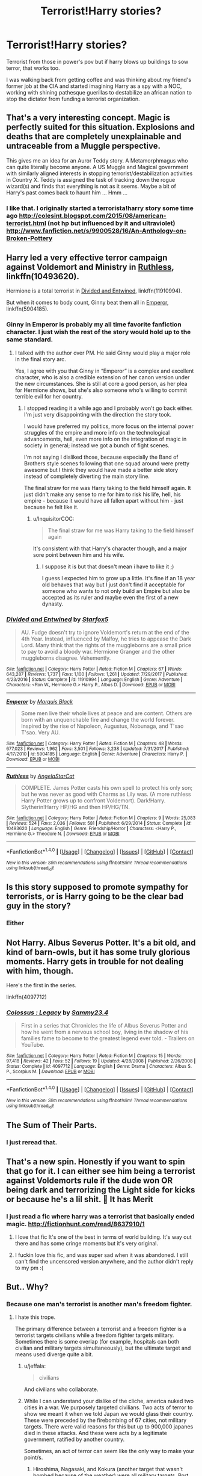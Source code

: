 #+TITLE: Terrorist!Harry stories?

* Terrorist!Harry stories?
:PROPERTIES:
:Author: viol8er
:Score: 7
:DateUnix: 1518634864.0
:DateShort: 2018-Feb-14
:FlairText: Request
:END:
Terrorist from those in power's pov but if harry blows up buildings to sow terror, that works too.

I was walking back from getting coffee and was thinking about my friend's former job at the CIA and started imagining Harry as a spy with a NOC, working with shining pathesque guerillas to destabilize an african nation to stop the dictator from funding a terrorist organization.


** That's a very interesting concept. Magic is perfectly suited for this situation. Explosions and deaths that are completely unexplainable and untraceable from a Muggle perspective.

This gives me an idea for an Auror Teddy story. A Metamorphmagus who can quite literally become anyone. A US Muggle and Magical government with similarly aligned interests in stopping terrorist/destabilization activities in Country X. Teddy is assigned the task of tracking down the rogue wizard(s) and finds that everything is not as it seems. Maybe a bit of Harry's past comes back to haunt him ... Hmm ...
:PROPERTIES:
:Author: jenorama_CA
:Score: 10
:DateUnix: 1518638954.0
:DateShort: 2018-Feb-14
:END:

*** I like that. I originally started a terrorista!harry story some time ago [[http://colesint.blogspot.com/2015/08/american-terrorist.html]] (not hp but influenced by it and ultraviolet) [[http://www.fanfiction.net/s/9900528/16/An-Anthology-on-Broken-Pottery]]
:PROPERTIES:
:Author: viol8er
:Score: 2
:DateUnix: 1518639679.0
:DateShort: 2018-Feb-14
:END:


** Harry led a very effective terror campaign against Voldemort and Ministry in [[https://m.fanfiction.net/s/10493620/1/][Ruthless]], linkffn(10493620).

Hermione is a total terrorist in [[https://m.fanfiction.net/s/11910994/1/][Divided and Entwined]], linkffn(11910994).

But when it comes to body count, Ginny beat them all in [[https://m.fanfiction.net/s/5904185/1/][Emperor]], linkffn(5904185).
:PROPERTIES:
:Author: InquisitorCOC
:Score: 4
:DateUnix: 1518661411.0
:DateShort: 2018-Feb-15
:END:

*** Ginny in Emperor is probably my all time favorite fanfiction character. I just wish the rest of the story would hold up to the same standard.
:PROPERTIES:
:Author: Phezh
:Score: 2
:DateUnix: 1518705299.0
:DateShort: 2018-Feb-15
:END:

**** I talked with the author over PM. He said Ginny would play a major role in the final story arc.

Yes, I agree with you that Ginny in “Emperor” is a complex and excellent character, who is also a credible extension of her canon version under the new circumstances. She is still at core a good person, as her plea for Hermione shows, but she's also someone who's willing to commit terrible evil for her country.
:PROPERTIES:
:Author: InquisitorCOC
:Score: 1
:DateUnix: 1518705958.0
:DateShort: 2018-Feb-15
:END:

***** I stopped reading it a while ago and I probably won't go back either. I'm just very disappointing with the direction the story took.

I would have preferred my politics, more focus on the internal power struggles of the empire and more info on the technological advancements, hell, even more info on the integration of magic in society in general; instead we got a bunch of fight scenes.

I'm not saying I disliked those, because especially the Band of Brothers style scenes following that one squad around were pretty awesome but I think they would have made a better side story instead of completely diverting the main story line.

The final straw for me was Harry taking to the field himself again. It just didn't make any sense to me for him to risk his life, hell, his empire - because it would have all fallen apart without him - just because he felt like it.
:PROPERTIES:
:Author: Phezh
:Score: 1
:DateUnix: 1518730210.0
:DateShort: 2018-Feb-16
:END:

****** u/InquisitorCOC:
#+begin_quote
  The final straw for me was Harry taking to the field himself again
#+end_quote

It's consistent with that Harry's character though, and a major sore point between him and his wife.
:PROPERTIES:
:Author: InquisitorCOC
:Score: 1
:DateUnix: 1518732773.0
:DateShort: 2018-Feb-16
:END:

******* I suppose it is but that doesn't mean i have to like it ;)

I guess I expected him to grow up a little. It's fine if an 18 year old behaves that way but I just don't find it acceptable for someone who wants to not only build an Empire but also be accepted as its ruler and maybe even the first of a new dynasty.
:PROPERTIES:
:Author: Phezh
:Score: 1
:DateUnix: 1518736511.0
:DateShort: 2018-Feb-16
:END:


*** [[http://www.fanfiction.net/s/11910994/1/][*/Divided and Entwined/*]] by [[https://www.fanfiction.net/u/2548648/Starfox5][/Starfox5/]]

#+begin_quote
  AU. Fudge doesn't try to ignore Voldemort's return at the end of the 4th Year. Instead, influenced by Malfoy, he tries to appease the Dark Lord. Many think that the rights of the muggleborns are a small price to pay to avoid a bloody war. Hermione Granger and the other muggleborns disagree. Vehemently.
#+end_quote

^{/Site/: [[http://www.fanfiction.net/][fanfiction.net]] *|* /Category/: Harry Potter *|* /Rated/: Fiction M *|* /Chapters/: 67 *|* /Words/: 643,287 *|* /Reviews/: 1,737 *|* /Favs/: 1,100 *|* /Follows/: 1,261 *|* /Updated/: 7/29/2017 *|* /Published/: 4/23/2016 *|* /Status/: Complete *|* /id/: 11910994 *|* /Language/: English *|* /Genre/: Adventure *|* /Characters/: <Ron W., Hermione G.> Harry P., Albus D. *|* /Download/: [[http://www.ff2ebook.com/old/ffn-bot/index.php?id=11910994&source=ff&filetype=epub][EPUB]] or [[http://www.ff2ebook.com/old/ffn-bot/index.php?id=11910994&source=ff&filetype=mobi][MOBI]]}

--------------

[[http://www.fanfiction.net/s/5904185/1/][*/Emperor/*]] by [[https://www.fanfiction.net/u/1227033/Marquis-Black][/Marquis Black/]]

#+begin_quote
  Some men live their whole lives at peace and are content. Others are born with an unquenchable fire and change the world forever. Inspired by the rise of Napoleon, Augustus, Nobunaga, and T'sao T'sao. Very AU.
#+end_quote

^{/Site/: [[http://www.fanfiction.net/][fanfiction.net]] *|* /Category/: Harry Potter *|* /Rated/: Fiction M *|* /Chapters/: 48 *|* /Words/: 677,023 *|* /Reviews/: 1,962 *|* /Favs/: 3,501 *|* /Follows/: 3,238 *|* /Updated/: 7/31/2017 *|* /Published/: 4/17/2010 *|* /id/: 5904185 *|* /Language/: English *|* /Genre/: Adventure *|* /Characters/: Harry P. *|* /Download/: [[http://www.ff2ebook.com/old/ffn-bot/index.php?id=5904185&source=ff&filetype=epub][EPUB]] or [[http://www.ff2ebook.com/old/ffn-bot/index.php?id=5904185&source=ff&filetype=mobi][MOBI]]}

--------------

[[http://www.fanfiction.net/s/10493620/1/][*/Ruthless/*]] by [[https://www.fanfiction.net/u/717542/AngelaStarCat][/AngelaStarCat/]]

#+begin_quote
  COMPLETE. James Potter casts his own spell to protect his only son; but he was never as good with Charms as Lily was. (A more ruthless Harry Potter grows up to confront Voldemort). Dark!Harry. Slytherin!Harry HP/HG and then HP/HG/TN.
#+end_quote

^{/Site/: [[http://www.fanfiction.net/][fanfiction.net]] *|* /Category/: Harry Potter *|* /Rated/: Fiction M *|* /Chapters/: 9 *|* /Words/: 25,083 *|* /Reviews/: 524 *|* /Favs/: 2,036 *|* /Follows/: 581 *|* /Published/: 6/29/2014 *|* /Status/: Complete *|* /id/: 10493620 *|* /Language/: English *|* /Genre/: Friendship/Horror *|* /Characters/: <Harry P., Hermione G.> Theodore N. *|* /Download/: [[http://www.ff2ebook.com/old/ffn-bot/index.php?id=10493620&source=ff&filetype=epub][EPUB]] or [[http://www.ff2ebook.com/old/ffn-bot/index.php?id=10493620&source=ff&filetype=mobi][MOBI]]}

--------------

*FanfictionBot*^{1.4.0} *|* [[[https://github.com/tusing/reddit-ffn-bot/wiki/Usage][Usage]]] | [[[https://github.com/tusing/reddit-ffn-bot/wiki/Changelog][Changelog]]] | [[[https://github.com/tusing/reddit-ffn-bot/issues/][Issues]]] | [[[https://github.com/tusing/reddit-ffn-bot/][GitHub]]] | [[[https://www.reddit.com/message/compose?to=tusing][Contact]]]

^{/New in this version: Slim recommendations using/ ffnbot!slim! /Thread recommendations using/ linksub(thread_id)!}
:PROPERTIES:
:Author: FanfictionBot
:Score: 1
:DateUnix: 1518661434.0
:DateShort: 2018-Feb-15
:END:


** Is this story supposed to promote sympathy for terrorists, or is Harry going to be the clear bad guy in the story?
:PROPERTIES:
:Score: 2
:DateUnix: 1518635634.0
:DateShort: 2018-Feb-14
:END:

*** Either
:PROPERTIES:
:Author: viol8er
:Score: 8
:DateUnix: 1518636096.0
:DateShort: 2018-Feb-14
:END:


** Not Harry. Albus Severus Potter. It's a bit old, and kind of barn-owls, but it has some truly glorious moments. Harry gets in trouble for not dealing with him, though.

Here's the first in the series.

linkffn(4097712)
:PROPERTIES:
:Author: Fallstar
:Score: 2
:DateUnix: 1518655340.0
:DateShort: 2018-Feb-15
:END:

*** [[http://www.fanfiction.net/s/4097712/1/][*/Colossus : Legacy/*]] by [[https://www.fanfiction.net/u/1493414/Sammy23-4][/Sammy23.4/]]

#+begin_quote
  First in a series that Chronicles the life of Albus Severus Potter and how he went from a nervous school boy, living in the shadow of his families fame to become to the greatest legend ever told. - Trailers on YouTube.
#+end_quote

^{/Site/: [[http://www.fanfiction.net/][fanfiction.net]] *|* /Category/: Harry Potter *|* /Rated/: Fiction M *|* /Chapters/: 15 *|* /Words/: 97,418 *|* /Reviews/: 42 *|* /Favs/: 52 *|* /Follows/: 19 *|* /Updated/: 4/28/2008 *|* /Published/: 2/26/2008 *|* /Status/: Complete *|* /id/: 4097712 *|* /Language/: English *|* /Genre/: Drama *|* /Characters/: Albus S. P., Scorpius M. *|* /Download/: [[http://www.ff2ebook.com/old/ffn-bot/index.php?id=4097712&source=ff&filetype=epub][EPUB]] or [[http://www.ff2ebook.com/old/ffn-bot/index.php?id=4097712&source=ff&filetype=mobi][MOBI]]}

--------------

*FanfictionBot*^{1.4.0} *|* [[[https://github.com/tusing/reddit-ffn-bot/wiki/Usage][Usage]]] | [[[https://github.com/tusing/reddit-ffn-bot/wiki/Changelog][Changelog]]] | [[[https://github.com/tusing/reddit-ffn-bot/issues/][Issues]]] | [[[https://github.com/tusing/reddit-ffn-bot/][GitHub]]] | [[[https://www.reddit.com/message/compose?to=tusing][Contact]]]

^{/New in this version: Slim recommendations using/ ffnbot!slim! /Thread recommendations using/ linksub(thread_id)!}
:PROPERTIES:
:Author: FanfictionBot
:Score: 1
:DateUnix: 1518655375.0
:DateShort: 2018-Feb-15
:END:


** The Sum of Their Parts.
:PROPERTIES:
:Author: rek-lama
:Score: 3
:DateUnix: 1518638506.0
:DateShort: 2018-Feb-14
:END:

*** I just reread that.
:PROPERTIES:
:Author: viol8er
:Score: 3
:DateUnix: 1518639285.0
:DateShort: 2018-Feb-14
:END:


** That's a new spin. Honestly if you want to spin that go for it. I can either see him being a terrorist against Voldemorts rule if the dude won OR being dark and terrorizing the Light side for kicks or because he's a lil shit. 🤔 It has Merit
:PROPERTIES:
:Author: GorditaChuleta
:Score: 1
:DateUnix: 1518638250.0
:DateShort: 2018-Feb-14
:END:

*** I just read a fic where harry was a terrorist that basically ended magic. [[http://fictionhunt.com/read/8637910/1]]
:PROPERTIES:
:Author: viol8er
:Score: 2
:DateUnix: 1518640353.0
:DateShort: 2018-Feb-15
:END:

**** I love that fic It's one of the best in terms of world building. It's way out there and has some cringe moments but it's very original.
:PROPERTIES:
:Author: moomoogoat
:Score: 1
:DateUnix: 1518648614.0
:DateShort: 2018-Feb-15
:END:


**** I fuckin love this fic, and was super sad when it was abandoned. I still can't find the uncensored version anywhere, and the author didn't reply to my pm :(
:PROPERTIES:
:Author: bilal1212
:Score: 1
:DateUnix: 1518655665.0
:DateShort: 2018-Feb-15
:END:


** But.. Why?
:PROPERTIES:
:Author: IntenseGenius
:Score: 1
:DateUnix: 1518636420.0
:DateShort: 2018-Feb-14
:END:

*** Because one man's terrorist is another man's freedom fighter.
:PROPERTIES:
:Author: viol8er
:Score: 22
:DateUnix: 1518636788.0
:DateShort: 2018-Feb-14
:END:

**** I hate this trope.

The primary difference between a terrorist and a freedom fighter is a terrorist targets civilians while a freedom fighter targets military. Sometimes there is some overlap (for example, hospitals can both civilian and military targets simultaneously), but the ultimate target and means used diverge quite a bit.
:PROPERTIES:
:Author: Astramancer_
:Score: 3
:DateUnix: 1518652927.0
:DateShort: 2018-Feb-15
:END:

***** u/jeffala:
#+begin_quote
  civilians
#+end_quote

And civilians who collaborate.
:PROPERTIES:
:Author: jeffala
:Score: 6
:DateUnix: 1518654181.0
:DateShort: 2018-Feb-15
:END:


***** While I can understand your dislike of the cliche, america nuked two cities in a war. We purposely targeted civilians. Two acts of terror to show we meant it when we told Japan we would glass their country. These were preceded by the firebombing of 67 cities, not military targets. There were valid reasons for this but up to 900,000 japanes died in these attacks. And these were acts by a legitimate government, ratified by another country.

Sometimes, an act of terror can seem like the only way to make your point/s.
:PROPERTIES:
:Author: viol8er
:Score: 7
:DateUnix: 1518654803.0
:DateShort: 2018-Feb-15
:END:

****** Hiroshima, Nagasaki, and Kokura (another target that wasn't bombed because of the weather) were all military targets. Port cities, weapons factories, ammunition warehouses, etc. We were not /targeting/ civilians, they were just obscenely excessive collateral. It's also terror because we were two governments openly at war with each other. Sure, it scared the crap out of the Japanese, but it was actually to deliver a crippling blow with minimal loss of life compared to the effects of a continued war.
:PROPERTIES:
:Author: wille179
:Score: 2
:DateUnix: 1518656257.0
:DateShort: 2018-Feb-15
:END:

******* And don't forget we dropped many, many many flyers over all the possible target cities, warning civilians to GTFO.
:PROPERTIES:
:Author: yarglethatblargle
:Score: 1
:DateUnix: 1518663527.0
:DateShort: 2018-Feb-15
:END:

******** TIL we dropped flyers.
:PROPERTIES:
:Author: wille179
:Score: 2
:DateUnix: 1518670433.0
:DateShort: 2018-Feb-15
:END:


** parody and really short: linkffn(11447460)
:PROPERTIES:
:Author: natus92
:Score: 1
:DateUnix: 1518640500.0
:DateShort: 2018-Feb-15
:END:

*** [[http://www.fanfiction.net/s/11447460/1/][*/Harry Potter and the Will of Allah/*]] by [[https://www.fanfiction.net/u/7038135/liberalshateamerica][/liberalshateamerica/]]

#+begin_quote
  Harry Potter was a British kid who wanted something more in his life. He took to the Internet and joined ISIS, traveling to northern Iraq to attend Hogwarts, a Jihad training camp located outside Mosul. Together with two other converts to Islam, Ron and Hermione, he studies the Koran and learns the will of Allah, lord of the worlds, and fights the Holy Jihad!
#+end_quote

^{/Site/: [[http://www.fanfiction.net/][fanfiction.net]] *|* /Category/: Harry Potter *|* /Rated/: Fiction T *|* /Words/: 1,243 *|* /Reviews/: 18 *|* /Favs/: 2 *|* /Follows/: 1 *|* /Published/: 8/14/2015 *|* /id/: 11447460 *|* /Language/: English *|* /Download/: [[http://www.ff2ebook.com/old/ffn-bot/index.php?id=11447460&source=ff&filetype=epub][EPUB]] or [[http://www.ff2ebook.com/old/ffn-bot/index.php?id=11447460&source=ff&filetype=mobi][MOBI]]}

--------------

*FanfictionBot*^{1.4.0} *|* [[[https://github.com/tusing/reddit-ffn-bot/wiki/Usage][Usage]]] | [[[https://github.com/tusing/reddit-ffn-bot/wiki/Changelog][Changelog]]] | [[[https://github.com/tusing/reddit-ffn-bot/issues/][Issues]]] | [[[https://github.com/tusing/reddit-ffn-bot/][GitHub]]] | [[[https://www.reddit.com/message/compose?to=tusing][Contact]]]

^{/New in this version: Slim recommendations using/ ffnbot!slim! /Thread recommendations using/ linksub(thread_id)!}
:PROPERTIES:
:Author: FanfictionBot
:Score: 1
:DateUnix: 1518640520.0
:DateShort: 2018-Feb-15
:END:


** Maybe not Africa, as that's rather far from the events of the main story (which would necessitate a lot of OCs, unless you want to go full AU and transplant the whole cast), /and also is kind of racist?/ Like, there aren't very many ways to interpret a white guy blowing up black people in order to destabilize their government.

If you're really set on the premise, I did some googling and there were branches of the IRA active through the 90s.
:PROPERTIES:
:Author: cryptologicalMystic
:Score: -3
:DateUnix: 1518644275.0
:DateShort: 2018-Feb-15
:END:
